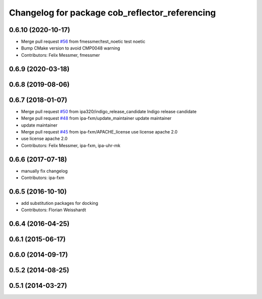 ^^^^^^^^^^^^^^^^^^^^^^^^^^^^^^^^^^^^^^^^^^^^^^^
Changelog for package cob_reflector_referencing
^^^^^^^^^^^^^^^^^^^^^^^^^^^^^^^^^^^^^^^^^^^^^^^

0.6.10 (2020-10-17)
-------------------
* Merge pull request `#56 <https://github.com/ipa320/cob_substitute/issues/56>`_ from fmessmer/test_noetic
  test noetic
* Bump CMake version to avoid CMP0048 warning
* Contributors: Felix Messmer, fmessmer

0.6.9 (2020-03-18)
------------------

0.6.8 (2019-08-06)
------------------

0.6.7 (2018-01-07)
------------------
* Merge pull request `#50 <https://github.com/ipa320/cob_substitute/issues/50>`_ from ipa320/indigo_release_candidate
  Indigo release candidate
* Merge pull request `#48 <https://github.com/ipa320/cob_substitute/issues/48>`_ from ipa-fxm/update_maintainer
  update maintainer
* update maintainer
* Merge pull request `#45 <https://github.com/ipa320/cob_substitute/issues/45>`_ from ipa-fxm/APACHE_license
  use license apache 2.0
* use license apache 2.0
* Contributors: Felix Messmer, ipa-fxm, ipa-uhr-mk

0.6.6 (2017-07-18)
------------------
* manually fix changelog
* Contributors: ipa-fxm

0.6.5 (2016-10-10)
------------------
* add substitution packages for docking
* Contributors: Florian Weisshardt

0.6.4 (2016-04-25)
------------------

0.6.1 (2015-06-17)
------------------

0.6.0 (2014-09-17)
------------------

0.5.2 (2014-08-25)
------------------

0.5.1 (2014-03-27)
------------------
